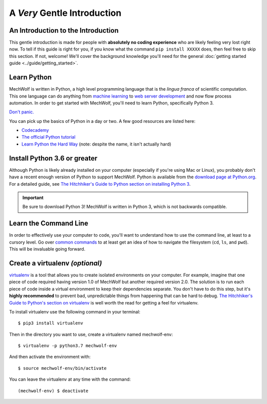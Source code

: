 A *Very* Gentle Introduction
==============================

An Introduction to the Introduction
-----------------------------------

This gentle introduction is made for people with **absolutely no coding
experience** who are likely feeling very lost right now. To tell if this guide
is right for you, if you know what the command ``pip install XXXXX`` does, then
feel free to skip this section. If not, welcome! We'll cover the background
knowledge you'll need for the general :doc:`getting started guide
<../guide/getting_started>`.

Learn Python
------------

MechWolf is written in Python, a high level programming language that is the
*lingua franca* of scientific computation. This one language can do anything
from `machine learning <http://keras.io>`_ to `web server development
<http://flask.pocoo.org>`_ and now flow process automation. In order to get started
with MechWolf, you'll need to learn Python, specifically Python 3.

`Don't panic.
<https://en.wikipedia.org/wiki/Phrases_from_The_Hitchhiker%27s_Guide_to_the_Galaxy#Don't_Panic>`_

You can pick up the basics of Python in a day or two. A few good resources are listed here:

- `Codecademy <https://www.codecademy.com/learn/learn-python>`_
- `The official Python tutorial <https://docs.python.org/3/tutorial/index.html>`_
- `Learn Python the Hard Way <https://learnpythonthehardway.org/python3/>`_ (note: despite the name, it isn't actually hard)


Install Python 3.6 or greater
-----------------------------

Although Python is likely already installed on your computer (especially if
you're using Mac or Linux), you probably don't have a recent enough version of
Python to support MechWolf. Python is available from the `download page at
Python.org <https://www.python.org/downloads/>`_. For a detailed guide, see
`The Hitchhiker's Guide to Python section on installing Python 3
<http://docs.python-guide.org/en/latest/starting/installation/>`_.

.. Important::
   Be sure to download Python 3! MechWolf is written in Python 3, which is not
   backwards compatible.

Learn the Command Line
----------------------

In order to effectively use your computer to code, you'll want to understand how
to use the command line, at least to a cursory level. Go over `common commands
<https://www.codecademy.com/articles/command-line-commands>`_ to at least get an
idea of how to navigate the filesystem (``cd``, ``ls``, and ``pwd``). This will be
invaluable going forward.

.. _virtualenv_instructions:

Create a virtualenv *(optional)*
--------------------------------

`virtualenv <https://virtualenv.pypa.io/en/stable/>`_ is a tool that allows you
to create isolated environments on your computer. For example, imagine that one
piece of code required having version 1.0 of MechWolf but another required
version 2.0. The solution is to run each piece of code inside a virtual
environment to keep their dependencies separate. You don't have to do this step,
but it's **highly recommended** to prevent bad, unpredictable things from
happening that can be hard to debug. `The Hitchhiker's Guide to Python's section
on virtualenv
<http://docs.python-guide.org/en/latest/dev/virtualenvs/#lower-level-virtualenv>`_
is well worth the read for getting a feel for virtualenv.

To install virtualenv use the following command in your terminal::

    $ pip3 install virtualenv

Then in the directory you want to use, create a virtualenv named mechwolf-env::

    $ virtualenv -p python3.7 mechwolf-env

And then activate the environment with::

    $ source mechwolf-env/bin/activate

You can leave the virtualenv at any time with the command::

    (mechwolf-env) $ deactivate

